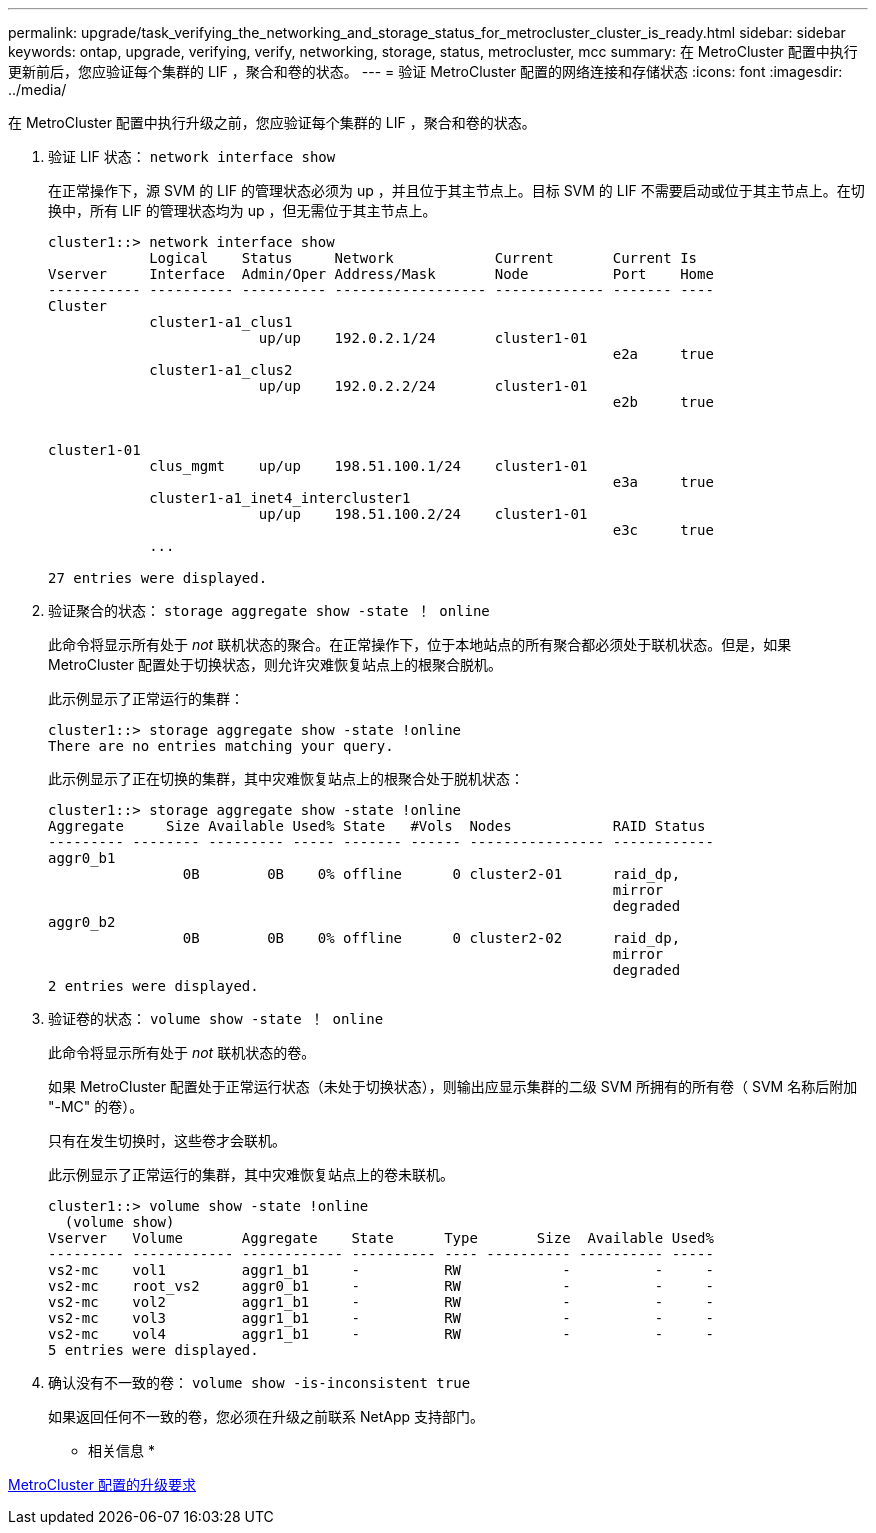 ---
permalink: upgrade/task_verifying_the_networking_and_storage_status_for_metrocluster_cluster_is_ready.html 
sidebar: sidebar 
keywords: ontap, upgrade, verifying, verify, networking, storage, status, metrocluster, mcc 
summary: 在 MetroCluster 配置中执行更新前后，您应验证每个集群的 LIF ，聚合和卷的状态。 
---
= 验证 MetroCluster 配置的网络连接和存储状态
:icons: font
:imagesdir: ../media/


[role="lead"]
在 MetroCluster 配置中执行升级之前，您应验证每个集群的 LIF ，聚合和卷的状态。

. 验证 LIF 状态： `network interface show`
+
在正常操作下，源 SVM 的 LIF 的管理状态必须为 up ，并且位于其主节点上。目标 SVM 的 LIF 不需要启动或位于其主节点上。在切换中，所有 LIF 的管理状态均为 up ，但无需位于其主节点上。

+
[listing]
----
cluster1::> network interface show
            Logical    Status     Network            Current       Current Is
Vserver     Interface  Admin/Oper Address/Mask       Node          Port    Home
----------- ---------- ---------- ------------------ ------------- ------- ----
Cluster
            cluster1-a1_clus1
                         up/up    192.0.2.1/24       cluster1-01
                                                                   e2a     true
            cluster1-a1_clus2
                         up/up    192.0.2.2/24       cluster1-01
                                                                   e2b     true


cluster1-01
            clus_mgmt    up/up    198.51.100.1/24    cluster1-01
                                                                   e3a     true
            cluster1-a1_inet4_intercluster1
                         up/up    198.51.100.2/24    cluster1-01
                                                                   e3c     true
            ...

27 entries were displayed.
----
. 验证聚合的状态： `storage aggregate show -state ！ online`
+
此命令将显示所有处于 _not_ 联机状态的聚合。在正常操作下，位于本地站点的所有聚合都必须处于联机状态。但是，如果 MetroCluster 配置处于切换状态，则允许灾难恢复站点上的根聚合脱机。

+
此示例显示了正常运行的集群：

+
[listing]
----
cluster1::> storage aggregate show -state !online
There are no entries matching your query.
----
+
此示例显示了正在切换的集群，其中灾难恢复站点上的根聚合处于脱机状态：

+
[listing]
----
cluster1::> storage aggregate show -state !online
Aggregate     Size Available Used% State   #Vols  Nodes            RAID Status
--------- -------- --------- ----- ------- ------ ---------------- ------------
aggr0_b1
                0B        0B    0% offline      0 cluster2-01      raid_dp,
                                                                   mirror
                                                                   degraded
aggr0_b2
                0B        0B    0% offline      0 cluster2-02      raid_dp,
                                                                   mirror
                                                                   degraded
2 entries were displayed.
----
. 验证卷的状态： `volume show -state ！ online`
+
此命令将显示所有处于 _not_ 联机状态的卷。

+
如果 MetroCluster 配置处于正常运行状态（未处于切换状态），则输出应显示集群的二级 SVM 所拥有的所有卷（ SVM 名称后附加 "-MC" 的卷）。

+
只有在发生切换时，这些卷才会联机。

+
此示例显示了正常运行的集群，其中灾难恢复站点上的卷未联机。

+
[listing]
----
cluster1::> volume show -state !online
  (volume show)
Vserver   Volume       Aggregate    State      Type       Size  Available Used%
--------- ------------ ------------ ---------- ---- ---------- ---------- -----
vs2-mc    vol1         aggr1_b1     -          RW            -          -     -
vs2-mc    root_vs2     aggr0_b1     -          RW            -          -     -
vs2-mc    vol2         aggr1_b1     -          RW            -          -     -
vs2-mc    vol3         aggr1_b1     -          RW            -          -     -
vs2-mc    vol4         aggr1_b1     -          RW            -          -     -
5 entries were displayed.
----
. 确认没有不一致的卷： `volume show -is-inconsistent true`
+
如果返回任何不一致的卷，您必须在升级之前联系 NetApp 支持部门。



* 相关信息 *

xref:concept_upgrade_requirements_for_metrocluster_configurations.adoc[MetroCluster 配置的升级要求]
